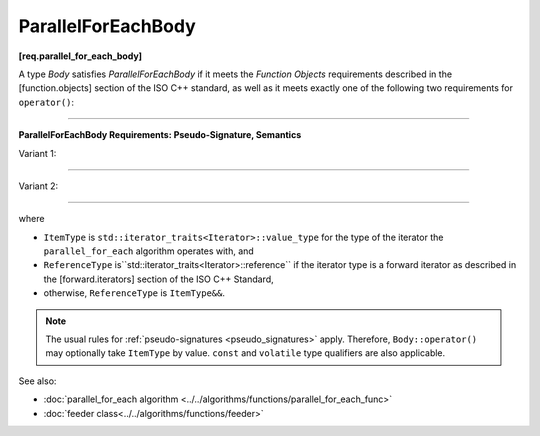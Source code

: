 .. SPDX-FileCopyrightText: 2019-2021 Intel Corporation
..
.. SPDX-License-Identifier: CC-BY-4.0

===================
ParallelForEachBody
===================
**[req.parallel_for_each_body]**

A type `Body` satisfies `ParallelForEachBody` if it meets the `Function Objects`
requirements described in the [function.objects] section of the ISO C++ standard,
as well as it meets exactly one of the following two requirements for ``operator()``:

----------------------------------------------------------------

**ParallelForEachBody Requirements: Pseudo-Signature, Semantics**

Variant 1:

.. cpp:function:: void Body::operator()( ReferenceType item ) const

    Process the received item.

----------------------------------------------------------------

Variant 2:

.. cpp:function:: void Body::operator()( ReferenceType item, oneapi::tbb::feeder<ItemType>& feeder ) const
                  void Body::operator()( ItemType&& item, oneapi::tbb::feeder<ItemType>& feeder ) const

    Process the received item. May invoke the ``feeder.add`` function to spawn additional items.
    
    The ``Body::operator()`` must accept both ``ReferenceType`` and ``ItemType&&`` values as the first argument.

-----------------------------------------------------------------

where

* ``ItemType`` is ``std::iterator_traits<Iterator>::value_type`` for the type of the iterator
  the ``parallel_for_each`` algorithm operates with, and
* ``ReferenceType`` is``std::iterator_traits<Iterator>::reference`` if the iterator type is a forward iterator
  as described in the [forward.iterators] section of the ISO C++ Standard,
* otherwise, ``ReferenceType`` is ``ItemType&&``.

.. note::

    The usual rules for :ref:`pseudo-signatures <pseudo_signatures>` apply.
    Therefore, ``Body::operator()`` may optionally take ``ItemType`` by value.
    ``const`` and ``volatile`` type qualifiers are also applicable.

See also:

* :doc:`parallel_for_each algorithm <../../algorithms/functions/parallel_for_each_func>`
* :doc:`feeder class<../../algorithms/functions/feeder>`
